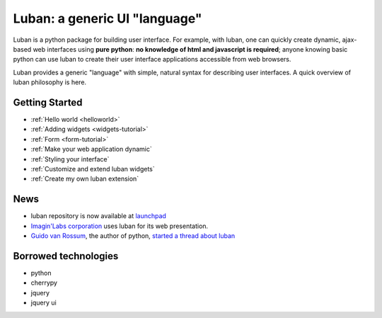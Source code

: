 Luban: a generic UI "language"
==============================

Luban is a python package for building user interface. 
For example, with luban, one can quickly create 
dynamic, ajax-based web
interfaces using **pure python**: **no knowledge of html and javascript
is required**; anyone knowing basic python can use luban to
create their user interface applications accessible from web browsers.

Luban provides a generic "language" with simple, natural syntax
for describing user interfaces. 
A quick overview of luban philosophy is here.


Getting Started
---------------

* :ref:`Hello world <helloworld>`
* :ref:`Adding widgets <widgets-tutorial>`
* :ref:`Form <form-tutorial>`
* :ref:`Make your web application dynamic`
* :ref:`Styling your interface`
* :ref:`Customize and extend luban widgets`
* :ref:`Create my own luban extension`


News
----

* luban repository is now available at `launchpad <https://launchpad.net/luban>`_
* `Imagin'Labs corporation <http://imaginlabs.com>`_ uses luban for its web presentation.
* `Guido van Rossum <http://www.python.org/~guido>`_, the author of python,
  `started a thread about luban <https://plus.google.com/115212051037621986145/posts/ThMuTvwut9g>`_


Borrowed technologies
---------------------

* python
* cherrypy
* jquery
* jquery ui


